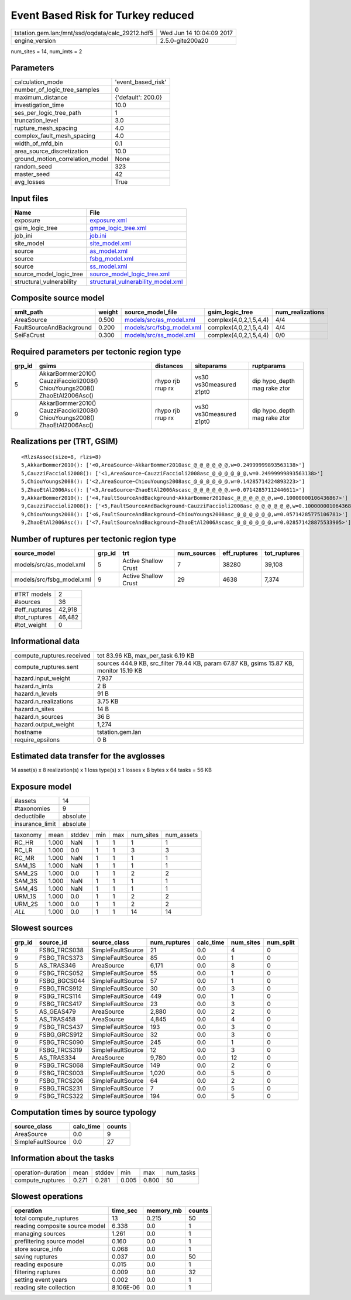 Event Based Risk for Turkey reduced
===================================

================================================ ========================
tstation.gem.lan:/mnt/ssd/oqdata/calc_29212.hdf5 Wed Jun 14 10:04:09 2017
engine_version                                   2.5.0-gite200a20        
================================================ ========================

num_sites = 14, num_imts = 2

Parameters
----------
=============================== ==================
calculation_mode                'event_based_risk'
number_of_logic_tree_samples    0                 
maximum_distance                {'default': 200.0}
investigation_time              10.0              
ses_per_logic_tree_path         1                 
truncation_level                3.0               
rupture_mesh_spacing            4.0               
complex_fault_mesh_spacing      4.0               
width_of_mfd_bin                0.1               
area_source_discretization      10.0              
ground_motion_correlation_model None              
random_seed                     323               
master_seed                     42                
avg_losses                      True              
=============================== ==================

Input files
-----------
======================== ==========================================================================
Name                     File                                                                      
======================== ==========================================================================
exposure                 `exposure.xml <exposure.xml>`_                                            
gsim_logic_tree          `gmpe_logic_tree.xml <gmpe_logic_tree.xml>`_                              
job_ini                  `job.ini <job.ini>`_                                                      
site_model               `site_model.xml <site_model.xml>`_                                        
source                   `as_model.xml <as_model.xml>`_                                            
source                   `fsbg_model.xml <fsbg_model.xml>`_                                        
source                   `ss_model.xml <ss_model.xml>`_                                            
source_model_logic_tree  `source_model_logic_tree.xml <source_model_logic_tree.xml>`_              
structural_vulnerability `structural_vulnerability_model.xml <structural_vulnerability_model.xml>`_
======================== ==========================================================================

Composite source model
----------------------
======================== ====== ======================================================== ====================== ================
smlt_path                weight source_model_file                                        gsim_logic_tree        num_realizations
======================== ====== ======================================================== ====================== ================
AreaSource               0.500  `models/src/as_model.xml <models/src/as_model.xml>`_     complex(4,0,2,1,5,4,4) 4/4             
FaultSourceAndBackground 0.200  `models/src/fsbg_model.xml <models/src/fsbg_model.xml>`_ complex(4,0,2,1,5,4,4) 4/4             
SeiFaCrust               0.300  `models/src/ss_model.xml <models/src/ss_model.xml>`_     complex(4,0,2,1,5,4,4) 0/0             
======================== ====== ======================================================== ====================== ================

Required parameters per tectonic region type
--------------------------------------------
====== ========================================================================== ================= ======================= ============================
grp_id gsims                                                                      distances         siteparams              ruptparams                  
====== ========================================================================== ================= ======================= ============================
5      AkkarBommer2010() CauzziFaccioli2008() ChiouYoungs2008() ZhaoEtAl2006Asc() rhypo rjb rrup rx vs30 vs30measured z1pt0 dip hypo_depth mag rake ztor
9      AkkarBommer2010() CauzziFaccioli2008() ChiouYoungs2008() ZhaoEtAl2006Asc() rhypo rjb rrup rx vs30 vs30measured z1pt0 dip hypo_depth mag rake ztor
====== ========================================================================== ================= ======================= ============================

Realizations per (TRT, GSIM)
----------------------------

::

  <RlzsAssoc(size=8, rlzs=8)
  5,AkkarBommer2010(): ['<0,AreaSource~AkkarBommer2010asc_@_@_@_@_@_@,w=0.24999999893563138>']
  5,CauzziFaccioli2008(): ['<1,AreaSource~CauzziFaccioli2008asc_@_@_@_@_@_@,w=0.24999999893563138>']
  5,ChiouYoungs2008(): ['<2,AreaSource~ChiouYoungs2008asc_@_@_@_@_@_@,w=0.14285714224893223>']
  5,ZhaoEtAl2006Asc(): ['<3,AreaSource~ZhaoEtAl2006Ascasc_@_@_@_@_@_@,w=0.07142857112446611>']
  9,AkkarBommer2010(): ['<4,FaultSourceAndBackground~AkkarBommer2010asc_@_@_@_@_@_@,w=0.10000000106436867>']
  9,CauzziFaccioli2008(): ['<5,FaultSourceAndBackground~CauzziFaccioli2008asc_@_@_@_@_@_@,w=0.10000000106436867>']
  9,ChiouYoungs2008(): ['<6,FaultSourceAndBackground~ChiouYoungs2008asc_@_@_@_@_@_@,w=0.05714285775106781>']
  9,ZhaoEtAl2006Asc(): ['<7,FaultSourceAndBackground~ZhaoEtAl2006Ascasc_@_@_@_@_@_@,w=0.028571428875533905>']>

Number of ruptures per tectonic region type
-------------------------------------------
========================= ====== ==================== =========== ============ ============
source_model              grp_id trt                  num_sources eff_ruptures tot_ruptures
========================= ====== ==================== =========== ============ ============
models/src/as_model.xml   5      Active Shallow Crust 7           38280        39,108      
models/src/fsbg_model.xml 9      Active Shallow Crust 29          4638         7,374       
========================= ====== ==================== =========== ============ ============

============= ======
#TRT models   2     
#sources      36    
#eff_ruptures 42,918
#tot_ruptures 46,482
#tot_weight   0     
============= ======

Informational data
------------------
============================ =======================================================================================
compute_ruptures.received    tot 83.96 KB, max_per_task 6.19 KB                                                     
compute_ruptures.sent        sources 444.9 KB, src_filter 79.44 KB, param 67.87 KB, gsims 15.87 KB, monitor 15.19 KB
hazard.input_weight          7,937                                                                                  
hazard.n_imts                2 B                                                                                    
hazard.n_levels              91 B                                                                                   
hazard.n_realizations        3.75 KB                                                                                
hazard.n_sites               14 B                                                                                   
hazard.n_sources             36 B                                                                                   
hazard.output_weight         1,274                                                                                  
hostname                     tstation.gem.lan                                                                       
require_epsilons             0 B                                                                                    
============================ =======================================================================================

Estimated data transfer for the avglosses
-----------------------------------------
14 asset(s) x 8 realization(s) x 1 loss type(s) x 1 losses x 8 bytes x 64 tasks = 56 KB

Exposure model
--------------
=============== ========
#assets         14      
#taxonomies     9       
deductibile     absolute
insurance_limit absolute
=============== ========

======== ===== ====== === === ========= ==========
taxonomy mean  stddev min max num_sites num_assets
RC_HR    1.000 NaN    1   1   1         1         
RC_LR    1.000 0.0    1   1   3         3         
RC_MR    1.000 NaN    1   1   1         1         
SAM_1S   1.000 NaN    1   1   1         1         
SAM_2S   1.000 0.0    1   1   2         2         
SAM_3S   1.000 NaN    1   1   1         1         
SAM_4S   1.000 NaN    1   1   1         1         
URM_1S   1.000 0.0    1   1   2         2         
URM_2S   1.000 0.0    1   1   2         2         
*ALL*    1.000 0.0    1   1   14        14        
======== ===== ====== === === ========= ==========

Slowest sources
---------------
====== ============ ================= ============ ========= ========= =========
grp_id source_id    source_class      num_ruptures calc_time num_sites num_split
====== ============ ================= ============ ========= ========= =========
9      FSBG_TRCS038 SimpleFaultSource 21           0.0       4         0        
9      FSBG_TRCS373 SimpleFaultSource 85           0.0       1         0        
5      AS_TRAS346   AreaSource        6,171        0.0       8         0        
9      FSBG_TRCS052 SimpleFaultSource 55           0.0       1         0        
9      FSBG_BGCS044 SimpleFaultSource 57           0.0       1         0        
9      FSBG_TRCS912 SimpleFaultSource 30           0.0       3         0        
9      FSBG_TRCS114 SimpleFaultSource 449          0.0       1         0        
9      FSBG_TRCS417 SimpleFaultSource 23           0.0       3         0        
5      AS_GEAS479   AreaSource        2,880        0.0       2         0        
5      AS_TRAS458   AreaSource        4,845        0.0       4         0        
9      FSBG_TRCS437 SimpleFaultSource 193          0.0       3         0        
9      FSBG_GRCS912 SimpleFaultSource 32           0.0       3         0        
9      FSBG_TRCS090 SimpleFaultSource 245          0.0       1         0        
9      FSBG_TRCS319 SimpleFaultSource 12           0.0       3         0        
5      AS_TRAS334   AreaSource        9,780        0.0       12        0        
9      FSBG_TRCS068 SimpleFaultSource 149          0.0       2         0        
9      FSBG_TRCS003 SimpleFaultSource 1,020        0.0       5         0        
9      FSBG_TRCS206 SimpleFaultSource 64           0.0       2         0        
9      FSBG_TRCS231 SimpleFaultSource 7            0.0       5         0        
9      FSBG_TRCS322 SimpleFaultSource 194          0.0       5         0        
====== ============ ================= ============ ========= ========= =========

Computation times by source typology
------------------------------------
================= ========= ======
source_class      calc_time counts
================= ========= ======
AreaSource        0.0       9     
SimpleFaultSource 0.0       27    
================= ========= ======

Information about the tasks
---------------------------
================== ===== ====== ===== ===== =========
operation-duration mean  stddev min   max   num_tasks
compute_ruptures   0.271 0.281  0.005 0.800 50       
================== ===== ====== ===== ===== =========

Slowest operations
------------------
============================== ========= ========= ======
operation                      time_sec  memory_mb counts
============================== ========= ========= ======
total compute_ruptures         13        0.215     50    
reading composite source model 6.338     0.0       1     
managing sources               1.261     0.0       1     
prefiltering source model      0.160     0.0       1     
store source_info              0.068     0.0       1     
saving ruptures                0.037     0.0       50    
reading exposure               0.015     0.0       1     
filtering ruptures             0.009     0.0       32    
setting event years            0.002     0.0       1     
reading site collection        8.106E-06 0.0       1     
============================== ========= ========= ======